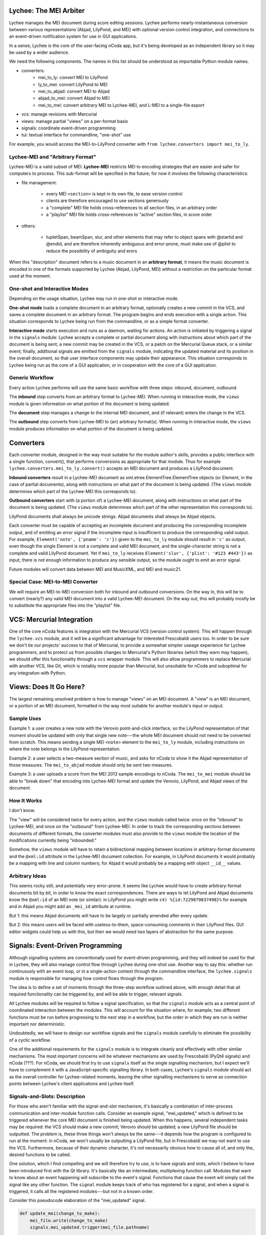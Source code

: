 Lychee: The MEI Arbiter
=======================

Lychee manages the MEI document during score editing sessions. Lychee performs nearly-instantaneous
conversion between various representations (Abjad, LilyPond, and MEI) with optional version control
integration, and connections to an event-driven notification system for use in GUI applications.

In a sense, Lychee is the core of the user-facing nCoda app, but it's being developed as an
independent library so it may be used by a wider audience.

We need the following components. The names in this list should be understood as importable Python
module names.

- converters:
    - mei_to_ly: convert MEI to LilyPond
    - ly_to_mei: convert LilyPond to MEI
    - mei_to_abjad: convert MEI to Abjad
    - abjad_to_mei: convert Abjad to MEI
    - mei_to_mei: convert arbitrary MEI to Lychee-MEI, and L-MEI to a single-file export
- vcs: manage revisions with Mercurial
- views: manage partial "views" on a per-format basis
- signals: coordinate event-driven programming
- tui: textual interface for commandline, "one-shot" use

For example, you would access the MEI-to-LilyPond converter with
``from lychee.converters import mei_to_ly``.

Lychee-MEI and "Arbitrary Format"
---------------------------------

Lychee-MEI is a valid subset of MEI. **Lychee-MEI** restricts MEI to encoding strategies that are
easier and safer for computers to process. This sub-format will be specified in the future; for now
it involves the following characteristics:

- file management:

    - every MEI ``<section>`` is kept in its own file, to ease version control
    - clients are therefore encouraged to use sections generously
    - a "complete" MEI file holds cross-references to all section files, in an arbitrary order
    - a "playlist" MEI file holds cross-references to "active" section files, in score order

- others:

    - tupletSpan, beamSpan, slur, and other elements that may refer to object spans with @startid
      and @endid, and are therefore inherently ambiguous and error-prone, must make use of @plist
      to reduce the possibility of ambiguity and erors

When this "description" document refers to a music document in an **arbitrary format**, it means the
music document is encoded in one of the formats supported by Lychee (Abjad, LilyPond, MEI) without a
restriction on the particular format used at the moment.

One-shot and Interactive Modes
------------------------------

Depending on the usage situation, Lychee may run in one-shot or interactive mode.

**One-shot mode** loads a complete document in an arbitrary format, optionally creates a new commit
in the VCS, and saves a complete document in an arbitrary format. The program begins and ends
execution with a single action. This situation corresponds to Lychee being run from the commandline,
or as a simple format converter.

**Interactive mode** starts execution and runs as a daemon, waiting for actions. An action is
initiated by triggering a signal in the ``signals`` module: Lychee accepts a complete or partial
document along with instructions about which part of the document is being sent; a new commit may
be created in the VCS, or a patch on the Mercurial Queue stack, or a similar event; finally,
additional signals are emitted from the ``signals`` module, indicating the updated material and its
position in the overall document, so that user interface components may update their appearance.
This situation corresponds to Lychee being run as the core of a GUI application, or in cooperation
with the core of a GUI application.

Generic Workflow
----------------

Every action Lychee performs will use the same basic workflow with three steps: inbound, document,
outbound.

The **inbound** step converts from an arbitrary format to Lychee-MEI. When running in interactive
mode, the ``views`` module is given information on what portion of the document is being updated.

The **document** step manages a change to the internal MEI document, and (if relevant) enters the
change in the VCS.

The **outbound** step converts from Lychee-MEI to (an) arbitrary format(s). When running in
interactive mode, the ``views`` module produces information on what portion of the document is
being updated.

Converters
==========

Each converter module, designed in the way most suitable for the module author's skills, provides a
public interface with a single function, convert(), that performs conversions as appropriate for
that module. Thus for example ``lychee.converters.mei_to_ly.convert()`` accepts an MEI document and
produces a LilyPond document.

**Inbound converters** result in a Lychee-MEI document as xml.etree.ElementTree.ElementTree objects
(or Element, in the case of partial documents), along with instructions on what part of the document
is being updated. (The ``views`` module determines which part of the Lychee-MEI this corresponds to).

**Outbound converters** start with (a portion of) a Lychee-MEI document, along with instructions on
what part of the document is being updated. (The ``views`` module determines which part of the
other representation this corresponds to).

LilyPond documents shall always be unicode strings. Abjad documents shall always be Abjad objects.

Each converter must be capable of accepting an incomplete document and producing the corresponding
incomplete output, and of emitting an error signal if the incomplete input is insufficient to
produce the corresponding valid output. For example, ``Element('note', {'pname': 'c'})`` given to
the ``mei_to_ly`` module should result in ``'c'`` as output, even though the single Element is not
a complete and valid MEI document, and the single-character string is not a complete and valid
LilyPond document. Yet if ``mei_to_ly`` receives ``Element('slur', {'plist': '#123 #443'})`` as
input, there is not enough information to produce any sensible output, so the module ought to emit
an error signal.

Future modules will convert data between MEI and MusicXML, and MEI and music21.

Special Case: MEI-to-MEI Converter
----------------------------------

We will require an MEI-to-MEI conversion both for inbound and outbound conversions. On the way in,
this will be to convert (nearly?) any valid MEI document into a valid Lychee-MEI document. On the
way out, this will probably mostly be to substitute the appropriate files into the "playlist" file.

VCS: Mercurial Integration
==========================

One of the core nCoda features is integration with the Mercurial VCS (version control system). This
will happen through the ``lychee.vcs`` module, and it will be a significant advantage for interested
Frescobaldi users too. In order to be sure we don't tie our projects' success to that of Mercurial,
to provide a somewhat simpler useage experience for Lychee programmers, and to protect us from
possible changes to Mercurial's Python libraries (which they warn may happen), we should offer this
functionality through a ``vcs`` wrapper module. This will also allow programmers to replace
Mercurial with another VCS, like Git, which is notably more popular than Mercurial, but unsuitable
for nCoda and suboptimal for any integration with Python.

Views: Does It Go Here?
=======================

The largest remaining unsolved problem is how to manage "views" on an MEI document. A "view" is an
MEI document, or a portion of an MEI document, formatted in the way most suitable for another
module's input or output.

Sample Uses
-----------

Example 1: a user creates a new note with the Verovio point-and-click interface, so the LilyPond
representation of that moment should be updated with only that single new note---the whole MEI
document should not need to be converted from scratch. This means sending a single MEI ``<note>``
element to the ``mei_to_ly`` module, including instructions on where the note belongs in the
LilyPond representation.

Example 2: a user selects a two-measure section of music, and asks for nCoda to show it the Abjad
representation of those measures. The ``mei_to_abjad`` module should only be sent two measures.

Example 3: a user uploads a score from the MEI 2013 sample encodings to nCoda. The ``mei_to_mei``
module should be able to "break down" that encoding into Lychee-MEI format and update the Verovio,
LilyPond, and Abjad views of the document.

How It Works
------------

I don't know.

The "view" will be considered twice for every action, and the ``views`` module called twice: once
on the "inbound" to Lychee-MEI, and once on the "outbound" from Lychee-MEI. In order to track the
corresponding sections between documents of different formats, the converter modules must also
provide to the ``views`` module the location of the modifications currently being "inbounded."

Somehow, the ``views`` module will have to retain a bidirectional mapping between locations in
arbitrary-format documents and the ``@xml:id`` attribute in the Lychee-MEI document collection. For
example, in LilyPond documents it would probably be a mapping with line and column numbers; for
Abjad it would probably be a mapping with object ``__id__`` values.

Arbitrary Ideas
---------------

This seems rocky still, and potentially very error-prone. It seems like Lychee would have to create
arbitrary-format documents bit by bit, in order to know the exact correspondences. There are ways to
let LilyPond and Abjad documents know the ``@xml:id`` of an MEI note (or similar): in LilyPond you
might write ``c4) %{id:7229879837498}%`` for example and in Abjad you might add an ``_mei_id``
attribute at runtime.

But 1: this means Abjad documents will have to be largely or partially amended after every update.

But 2: this means users will be faced with useless-to-them, space-consuming comments in their
LilyPond files. GUI editor widgets could help us with this, but then we would need two layers of
abstraction for the same purpose.

Signals: Event-Driven Programming
=================================

Although signalling systems are conventionally used for event-driven programming, and they will
indeed be used for that in Lychee, they will also manage control flow through Lychee during one-shot
use. Another way to say this: whether run continuously with an event loop, or in a single-action
context through the commandline interface, the ``lychee.signals`` module is responsible for managing
how control flows through the program.

The idea is to define a set of moments through the three-step workflow outlined above, with enough
detail that all required functionality can be triggered by, and will be able to trigger, relevant
signals.

All Lychee modules will be required to follow a signal specification, so that the ``signals`` module
acts as a central point of coordinated interaction between the modules. This will account for the
situation where, for example, two different functions must be run before progressing to the next
step in a workflow, but the order in which they are run is neither important nor deterministic.

Undoubtedly, we will have to design our workflow signals and the ``signals`` module carefully to
eliminate the possibility of a cyclic workflow.

One of the additional requirements for the ``signals`` module is to integrate cleanly and
effectively with other similar mechanisms. The most important concerns will be whatever mechanisms
are used by Frescobaldi (PyQt4 signals) and nCoda (???). For nCoda, we should first try to use
``signals`` itself as the single signalling mechanism, but I expect we'll have to complement it with
a JavaScript-specific signalling library. In both cases, Lychee's ``signals`` module should act as
the overall controller for Lychee-related moments, leaving the other signalling mechanisms to serve
as connection points between Lychee's client applications and Lychee itself.

Signals-and-Slots: Description
------------------------------

For those who aren't familiar with the signal-and-slot mechanism, it's basically a combination of
inter-process communication and inter-module function calls. Consider an example signal,
"mei_updated," which is defined to be triggered whenever the core MEI document is finished being
updated. When this happens, several independent tasks may be required: the VCS should make a new
commit; Verovio should be updated; a new LilyPond file should be outputted. The problem is, these
three things won't always be the same---it depends how the program is configured to run at the
moment: in nCoda, we won't usually be outputting a LilyPond file, but in Frescobaldi we may not
want to use the VCS. Furthermore, because of their dynamic character, it's not necessarily obvious
how to cause all of, and only the, desired functions to be called.

One solution, which I find compelling and we will therefore try to use, is to have signals and slots,
which I believe to have been introduced first with the Qt library. It's basically like an
intermediate, multiplexing function call. Modules that want to know about an event happening will
subscribe to the event's signal. Functions that cause the event will simply call the signal like
any other function. The ``signal`` module keeps track of who has registered for a signal, and when
a signal is triggered, it calls all the registered modules---but not in a known order.

Consider this pseudocode elaboration of the "mei_updated" signal.

.. sourcecode:: python

    def update_mei(change_to_make):
        mei_file.write(change_to_make)
        signals.mei_updated.trigger(mei_file.pathname)

    @signals.mei_updated
    def make_a_commit(pathname):
        if settings.using('hg'):
            hg.add(pathname)
            ref = hg.commit('Made a change to {}'.format(pathname))
            signals.made_commit.trigger(ref)

    @signals.mei_updated
    def output_lilypond(pathname):
        if settings.using('lilypond'):
            mei_to_ly.output()
            signals.lilypond_updated.trigger()

In the previous example, you can see how I've used Python decorators to connect the later two
functions to the "mei_updated" signal. That's just one way to do it. You can also see that those
functions will only do something useful if the runtime settings say they should. Although it's
quite simple, reading this example illustrates some of the ways we might use signals to allow
various parts of the program to interact, even though they don't have to know about each other at
all.

TUI: Commandline Interface
==========================

We can use the ``argparse`` module from the standard library.
https://docs.python.org/3.4/library/argparse.html

For the sketch this will be quite simple, and we can decide how to expand it later on, as required.
Obviously, no essential functionality should be kept in the ``tui`` module because it won't be used
when Lychee is operating on behalf of a GUI application like Frescobaldi or nCoda.
